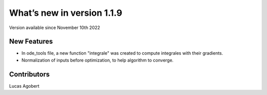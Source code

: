 What’s new in version 1.1.9
===========================
Version available since November 10th 2022


New Features
------------

- In ode_tools file, a new function "integrale" was created to compute integrales with their gradients.
- Normalization of inputs before optimization, to help algorithm to converge.


Contributors
------------
Lucas Agobert
